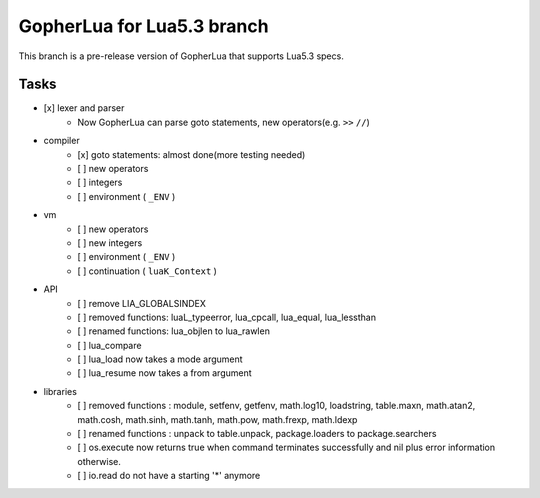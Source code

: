 ===============================================================================
GopherLua for Lua5.3 branch
===============================================================================
This branch is a pre-release version of GopherLua that supports Lua5.3 specs.

Tasks
=====================
- [x] lexer and parser
    - Now GopherLua can parse goto statements, new operators(e.g. ``>>`` ``//``)
- compiler
    - [x] goto statements: almost done(more testing needed)
    - [ ] new operators
    - [ ] integers
    - [ ] environment ( ``_ENV`` )
- vm
    - [ ] new operators
    - [ ] new integers
    - [ ] environment ( ``_ENV`` )
    - [ ] continuation ( ``luaK_Context`` )
- API
    - [ ] remove LIA_GLOBALSINDEX
    - [ ] removed functions: luaL_typeerror, lua_cpcall, lua_equal, lua_lessthan
    - [ ] renamed functions: lua_objlen to lua_rawlen
    - [ ] lua_compare
    - [ ] lua_load now takes a mode argument
    - [ ] lua_resume now takes a from argument
- libraries
    - [ ] removed functions : module, setfenv, getfenv, math.log10, loadstring, table.maxn, math.atan2, math.cosh, math.sinh, math.tanh, math.pow, math.frexp,  math.ldexp
    - [ ] renamed functions : unpack to table.unpack, package.loaders to package.searchers
    - [ ] os.execute now returns true when command terminates successfully and nil plus error information otherwise. 
    - [ ] io.read do not have a starting '*' anymore

